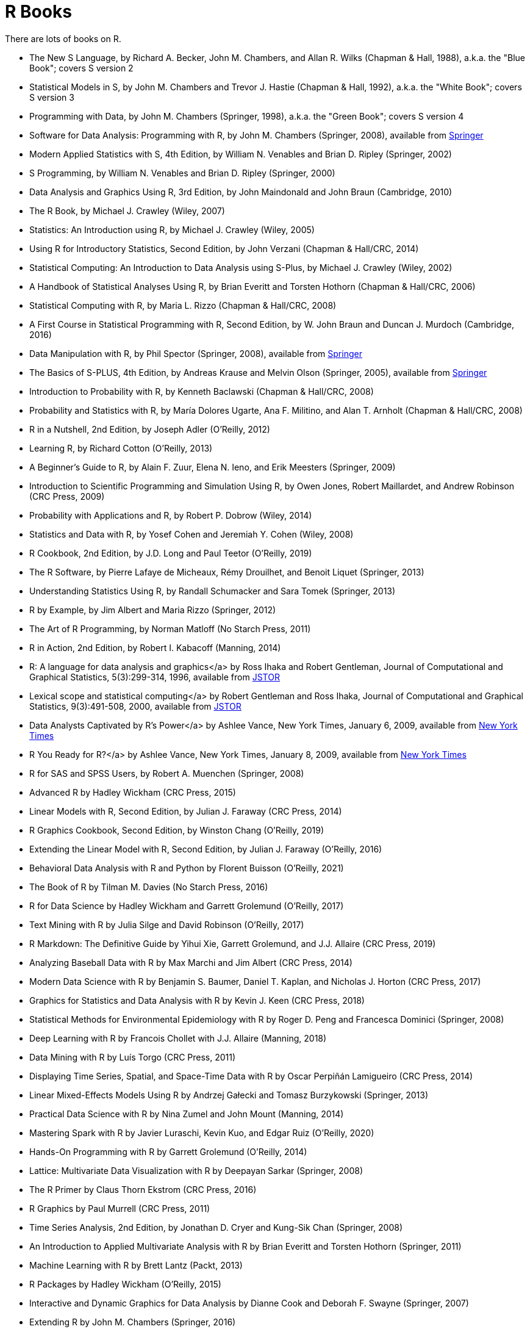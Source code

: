= R Books

There are lots of books on R.

* The New S Language, by Richard A. Becker, John M. Chambers, and Allan R. Wilks (Chapman & Hall, 1988), a.k.a. the "Blue Book"; covers S version 2

* Statistical Models in S, by John M. Chambers and Trevor J. Hastie (Chapman & Hall, 1992), a.k.a. the "White Book"; covers S version 3

* Programming with Data, by John M. Chambers (Springer, 1998), a.k.a. the "Green Book"; covers S version 4

* Software for Data Analysis: Programming with R, by John M. Chambers (Springer, 2008), available from https://link.springer.com/book/10.1007/978-0-387-75936-4[Springer]

* Modern Applied Statistics with S, 4th Edition, by William N. Venables and Brian D. Ripley (Springer, 2002)

* S Programming, by William N. Venables and Brian D. Ripley (Springer, 2000)

* Data Analysis and Graphics Using R, 3rd Edition, by John Maindonald and John Braun (Cambridge, 2010)

* The R Book, by Michael J. Crawley (Wiley, 2007)

* Statistics: An Introduction using R, by Michael J. Crawley (Wiley, 2005)

* Using R for Introductory Statistics, Second Edition, by John Verzani (Chapman & Hall/CRC, 2014)




* Statistical Computing: An Introduction to Data Analysis using S-Plus, by Michael J. Crawley (Wiley, 2002)

* A Handbook of Statistical Analyses Using R, by Brian Everitt and Torsten Hothorn (Chapman & Hall/CRC, 2006)

* Statistical Computing with R, by Maria L. Rizzo (Chapman & Hall/CRC, 2008)

* A First Course in Statistical Programming with R, Second Edition, by W. John Braun and Duncan J. Murdoch (Cambridge, 2016)

* Data Manipulation with R, by Phil Spector (Springer, 2008), available from https://link.springer.com/book/10.1007/978-0-387-74731-6[Springer]

* The Basics of S-PLUS, 4th Edition, by Andreas Krause and Melvin Olson (Springer, 2005), available from https://link.springer.com/book/10.1007/0-387-28390-0[Springer]

* Introduction to Probability with R, by Kenneth Baclawski (Chapman & Hall/CRC, 2008)

* Probability and Statistics with R, by María Dolores Ugarte, Ana F. Militino, and Alan T. Arnholt (Chapman & Hall/CRC, 2008)

* R in a Nutshell, 2nd Edition, by Joseph Adler (O'Reilly, 2012)

* Learning R, by Richard Cotton (O'Reilly, 2013)

* A Beginner's Guide to R, by Alain F. Zuur, Elena N. Ieno, and Erik Meesters (Springer, 2009)







* Introduction to Scientific Programming and Simulation Using R, by Owen Jones, Robert Maillardet, and Andrew Robinson (CRC Press, 2009)

* Probability with Applications and R, by Robert P. Dobrow (Wiley, 2014)

* Statistics and Data with R, by Yosef Cohen and Jeremiah Y. Cohen (Wiley, 2008)

* R Cookbook, 2nd Edition, by J.D. Long and Paul Teetor (O'Reilly, 2019)

* The R Software, by Pierre Lafaye de Micheaux, Rémy Drouilhet, and Benoit Liquet (Springer, 2013)

* Understanding Statistics Using R, by Randall Schumacker and Sara Tomek (Springer, 2013)

* R by Example, by Jim Albert and Maria Rizzo (Springer, 2012)

* The Art of R Programming, by Norman Matloff (No Starch Press, 2011)

* R in Action, 2nd Edition, by Robert I. Kabacoff (Manning, 2014)

* R: A language for data analysis and graphics</a> by Ross Ihaka and Robert Gentleman, Journal of Computational and Graphical Statistics, 5(3):299-314, 1996, available from http://www.jstor.org.ezproxy.lib.purdue.edu/stable/1390807[JSTOR]

* Lexical scope and statistical computing</a> by Robert Gentleman and Ross Ihaka, Journal of Computational and Graphical Statistics, 9(3):491-508, 2000, available from http://www.jstor.org.ezproxy.lib.purdue.edu/stable/1390942[JSTOR]

* Data Analysts Captivated by R's Power</a> by Ashlee Vance, New York Times, January 6, 2009, available from http://www.nytimes.com/2009/01/07/technology/business-computing/07program.html[New York Times]

* R You Ready for R?</a> by Ashlee Vance, New York Times, January 8, 2009, available from http://bits.blogs.nytimes.com/2009/01/08/r-you-ready-for-r/[New York Times]

* R for SAS and SPSS Users, by Robert A. Muenchen (Springer, 2008)

* Advanced R by Hadley Wickham (CRC Press, 2015)

* Linear Models with R, Second Edition, by Julian J. Faraway (CRC Press, 2014)

* R Graphics Cookbook, Second Edition, by Winston Chang (O'Reilly, 2019)

* Extending the Linear Model with R, Second Edition, by Julian J. Faraway (O'Reilly, 2016)

* Behavioral Data Analysis with R and Python by Florent Buisson (O'Reilly, 2021)

* The Book of R by Tilman M. Davies (No Starch Press, 2016)

* R for Data Science by Hadley Wickham and Garrett Grolemund (O'Reilly, 2017)

* Text Mining with R by Julia Silge and David Robinson (O'Reilly, 2017)

* R Markdown: The Definitive Guide by Yihui Xie, Garrett Grolemund, and J.J. Allaire (CRC Press, 2019)

* Analyzing Baseball Data with R by Max Marchi and Jim Albert (CRC Press, 2014)

* Modern Data Science with R by Benjamin S. Baumer, Daniel T. Kaplan, and Nicholas J. Horton (CRC Press, 2017)

* Graphics for Statistics and Data Analysis with R by Kevin J. Keen (CRC Press, 2018)

* Statistical Methods for Environmental Epidemiology with R by Roger D. Peng and Francesca Dominici (Springer, 2008)

* Deep Learning with R by Francois Chollet with J.J. Allaire (Manning, 2018)

* Data Mining with R by Luís Torgo (CRC Press, 2011)

* Displaying Time Series, Spatial, and Space-Time Data with R by Oscar Perpiñán Lamigueiro (CRC Press, 2014)

* Linear Mixed-Effects Models Using R by Andrzej Gałecki and Tomasz Burzykowski (Springer, 2013)

* Practical Data Science with R by Nina Zumel and John Mount (Manning, 2014)

* Mastering Spark with R by Javier Luraschi, Kevin Kuo, and Edgar Ruiz (O'Reilly, 2020)

* Hands-On Programming with R by Garrett Grolemund (O'Reilly, 2014)

* Lattice: Multivariate Data Visualization with R by Deepayan Sarkar (Springer, 2008)

* The R Primer by Claus Thorn Ekstrom (CRC Press, 2016)

* R Graphics by Paul Murrell (CRC Press, 2011)

* Time Series Analysis, 2nd Edition, by Jonathan D. Cryer and Kung-Sik Chan (Springer, 2008)

* An Introduction to Applied Multivariate Analysis with R by Brian Everitt and Torsten Hothorn (Springer, 2011)

* Machine Learning with R by Brett Lantz (Packt, 2013)

* R Packages by Hadley Wickham (O'Reilly, 2015)

* Interactive and Dynamic Graphics for Data Analysis by Dianne Cook and Deborah F. Swayne (Springer, 2007)

* Extending R by John M. Chambers (Springer, 2016)


